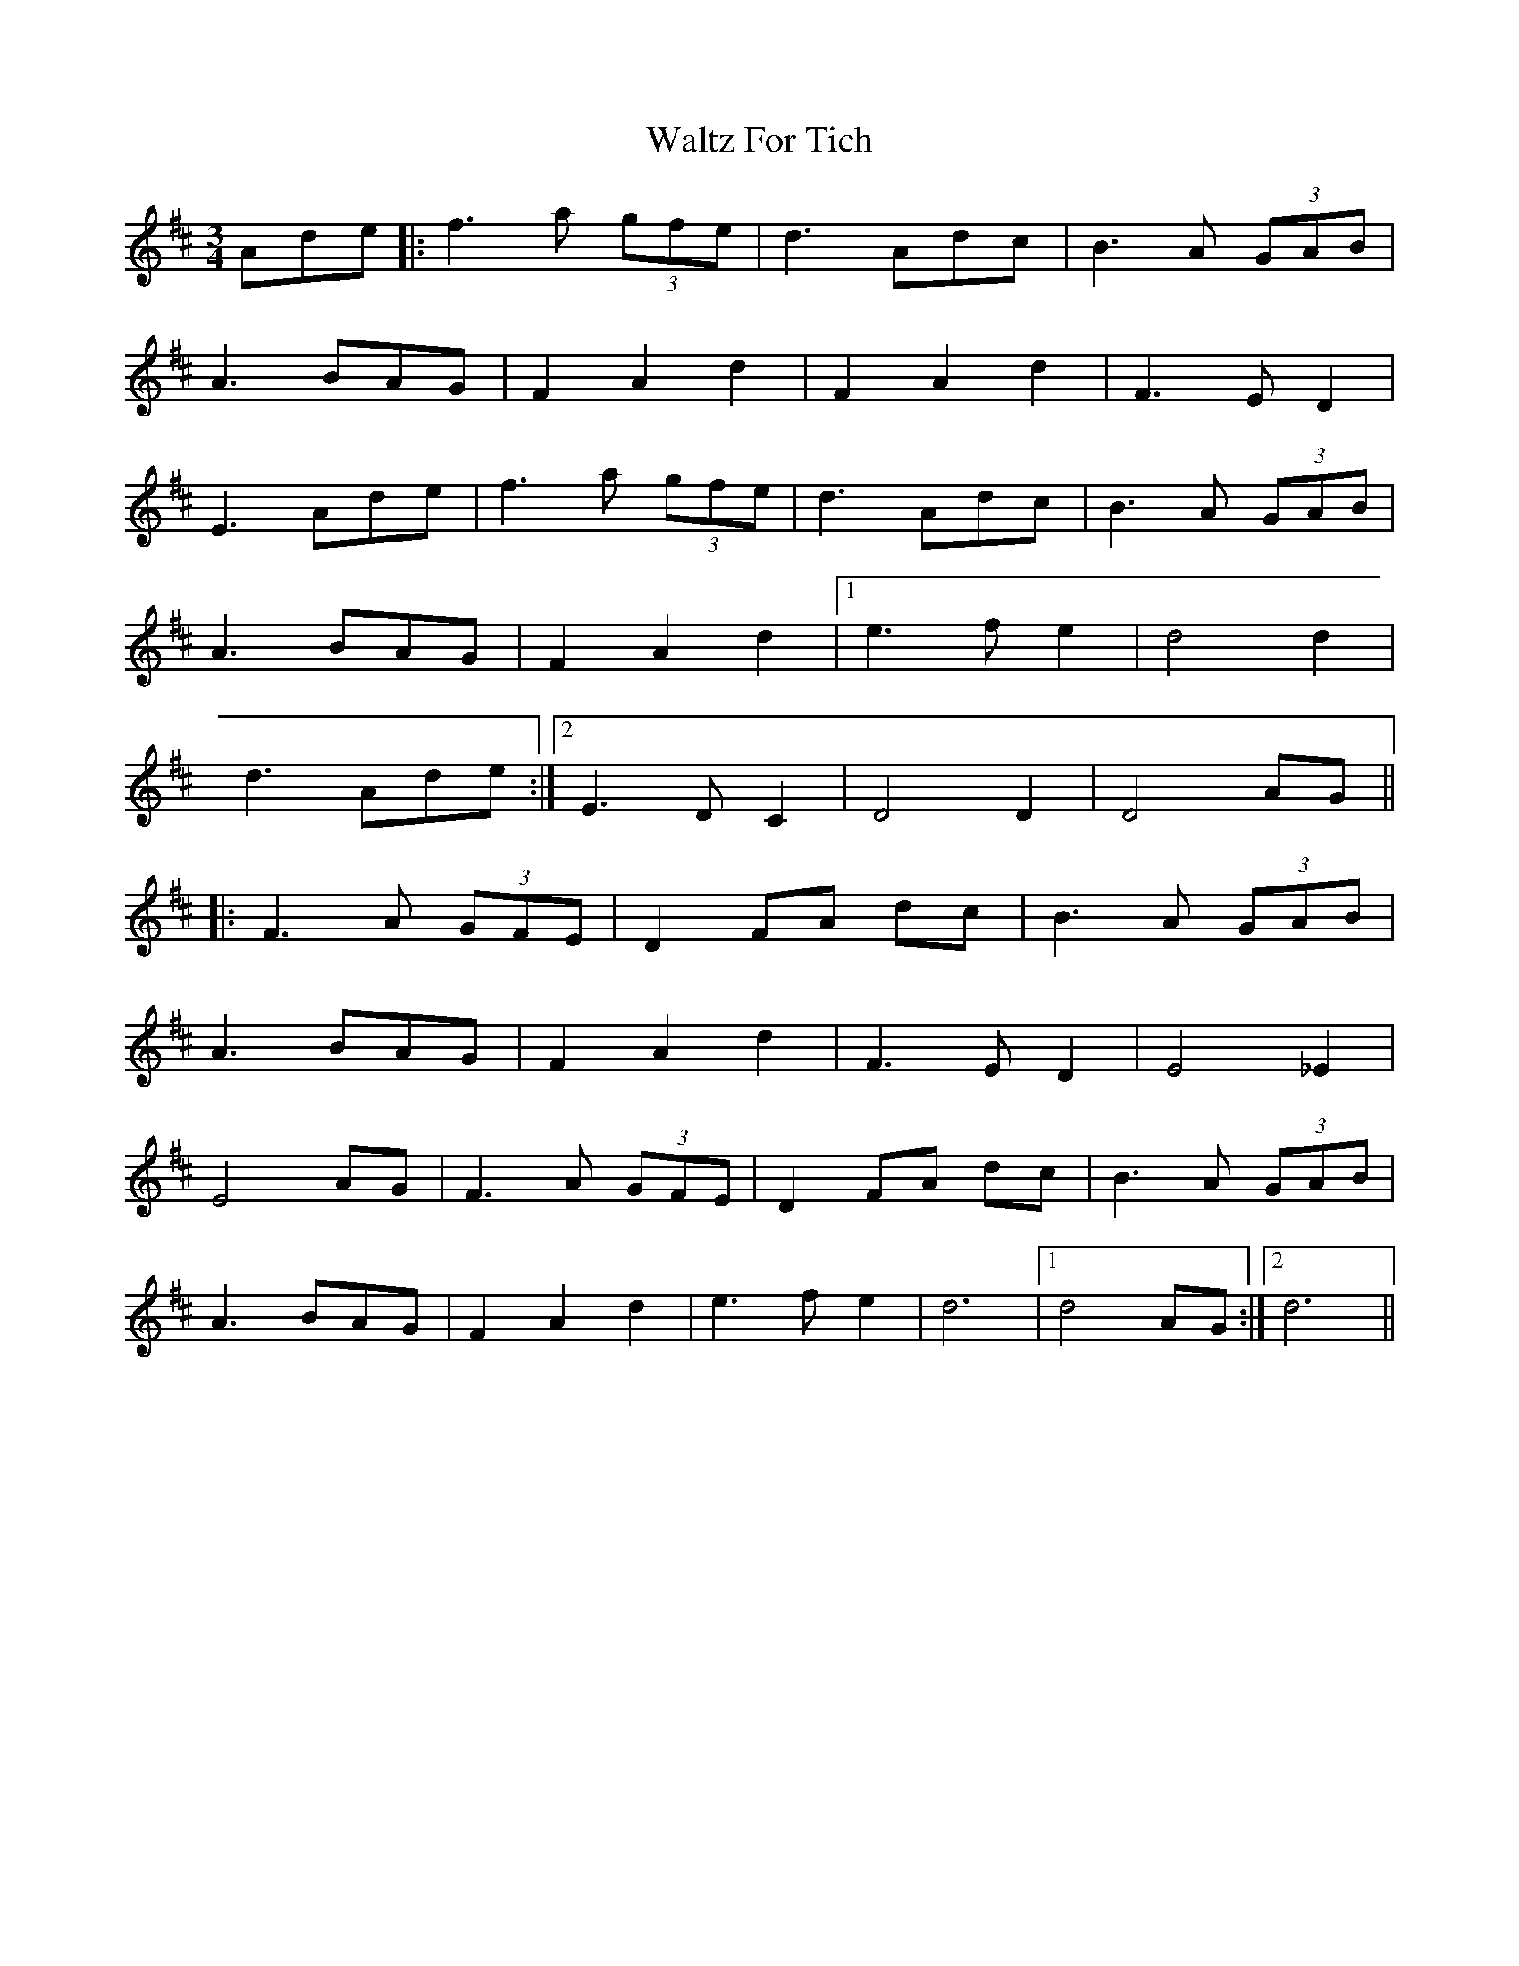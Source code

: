 X: 42044
T: Waltz For Tich
R: waltz
M: 3/4
K: Dmajor
Ade|:f3a (3gfe|d3 Adc|B3 A (3GAB|
A3 BAG|F2 A2 d2|F2 A2 d2|F3 E D2|
E3 Ade|f3 a (3gfe|d3 Adc|B3 A (3GAB|
A3 BAG|F2 A2 d2|1 e3 f e2|d4 d2|
d3 Ade:|2 E3 D C2|D4 D2|D4 AG||
|:F3 A (3GFE|D2 FA dc|B3A (3GAB|
A3 BAG|F2 A2 d2|F3 E D2|E4 _E2|
E4 AG|F3 A (3GFE|D2 FA dc|B3 A (3GAB|
A3 BAG|F2 A2 d2|e3 fe2|d6|1 d4 AG:|2 d6||

